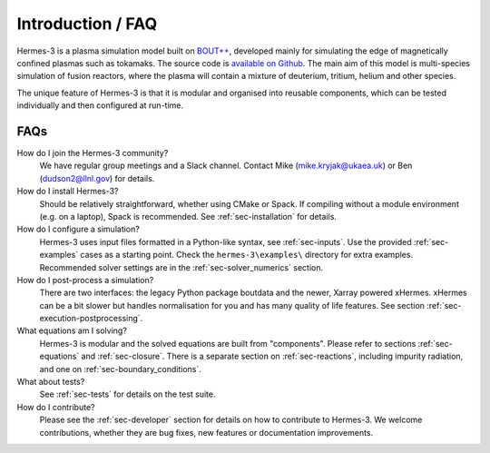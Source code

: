.. _sec-introduction:

Introduction / FAQ
============

Hermes-3 is a plasma simulation model built on `BOUT++
<http://boutproject.github.io/>`_, developed mainly for simulating the
edge of magnetically confined plasmas such as tokamaks. The source
code is `available on Github
<https://github.com/bendudson/hermes-3>`_. The main aim of this model
is multi-species simulation of fusion reactors, where the plasma will
contain a mixture of deuterium, tritium, helium and other species.

The unique feature of Hermes-3 is that it is modular and organised into reusable
components, which can be tested individually and then configured at
run-time.

FAQs
-------------

How do I join the Hermes-3 community?
  We have regular group meetings and a Slack channel.
  Contact Mike (mike.kryjak@ukaea.uk) or Ben (dudson2@llnl.gov) for details.

How do I install Hermes-3?
  Should be relatively straightforward, whether using CMake or Spack.
  If compiling without a module environment (e.g. on a laptop),
  Spack is recommended. See :ref:`sec-installation` for details.

How do I configure a simulation?
  Hermes-3 uses input files formatted in a Python-like syntax,
  see :ref:`sec-inputs`. Use the provided 
  :ref:`sec-examples` cases as a starting point. Check 
  the ``hermes-3\examples\`` directory for extra examples.
  Recommended solver settings are in the :ref:`sec-solver_numerics` section.

How do I post-process a simulation?
  There are two interfaces: the legacy Python package boutdata
  and the newer, Xarray powered xHermes. xHermes can be a bit 
  slower but handles normalisation for you and has many quality
  of life features. See section :ref:`sec-execution-postprocessing`.

What equations am I solving?
  Hermes-3 is modular and the solved equations are built from "components".
  Please refer to sections :ref:`sec-equations` and :ref:`sec-closure`.
  There is a separate section on :ref:`sec-reactions`, including impurity
  radiation, and one on :ref:`sec-boundary_conditions`. 

What about tests?
  See :ref:`sec-tests` for details on the test suite.

How do I contribute?
  Please see the :ref:`sec-developer` section for details on how to
  contribute to Hermes-3. We welcome contributions, whether they are
  bug fixes, new features or documentation improvements.


